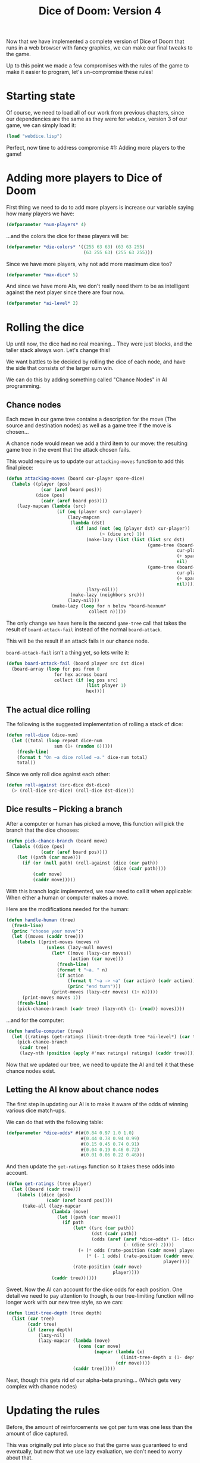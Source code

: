 #+STARTUP: hidestars
#+TITLE:Dice of Doom: Version 4

Now that we have implemented a complete version of Dice of Doom that
runs in a web browser with fancy graphics, we can make our final
tweaks to the game.

Up to this point we made a few compromises with the rules of the game
to make it easier to program, let's un-compromise these rules!

* Starting state
Of course, we need to load all of our work from previous chapters,
since our dependencies are the same as they were for =webdice=,
version 3 of our game, we can simply load it:
#+BEGIN_SRC lisp :exports code :tangle yes :padline no
  (load "webdice.lisp")
#+END_SRC

#+RESULTS:
: T

Perfect, now time to address compromise #1: Adding more players to
the game!

* Adding more players to Dice of Doom
First thing we need to do to add more players is increase our
variable saying how many players we have:
#+BEGIN_SRC lisp :exports code :tangle yes
  (defparameter *num-players* 4)
#+END_SRC

#+RESULTS:
: *NUM-PLAYERS*

...and the colors the dice for these players will be:
#+BEGIN_SRC lisp :exports code :tangle yes :padline no
  (defparameter *die-colors* '((255 63 63) (63 63 255)
                               (63 255 63) (255 63 255)))
#+END_SRC

#+RESULTS:
: *DIE-COLORS*

Since we have more players, why not add more maximum dice too?
#+BEGIN_SRC lisp :exports code :tangle yes :padline no
  (defparameter *max-dice* 5)
#+END_SRC

#+RESULTS:
: *MAX-DICE*

And since we have more AIs, we don't really need them to be as
intelligent against the next player since there are four now.

#+BEGIN_SRC lisp :exports code :tangle yes :padline no
  (defparameter *ai-level* 2)
#+END_SRC

#+RESULTS:
: *AI-LEVEL*

* Rolling the dice
Up until now, the dice had no real meaning... They were just blocks,
and the taller stack always won. Let's change this!

We want battles to be decided by rolling the dice of each node, and
have the side that consists of the larger sum win.

We can do this by adding something called "Chance Nodes" in AI
programming.

** Chance nodes
Each move in our game tree contains a description for the move (The
source and destination nodes) as well as a game tree if the move is
chosen...

A chance node would mean we add a third item to our move: the
resulting game tree in the event that the attack chosen fails.

This would require us to update our =attacking-moves= function to add
this final piece:
#+BEGIN_SRC lisp :exports code :tangle yes
  (defun attacking-moves (board cur-player spare-dice)
    (labels ((player (pos)
               (car (aref board pos)))
             (dice (pos)
               (cadr (aref board pos))))
      (lazy-mapcan (lambda (src)
                     (if (eq (player src) cur-player)
                         (lazy-mapcan
                          (lambda (dst)
                            (if (and (not (eq (player dst) cur-player))
                                     (> (dice src) 1))
                                (make-lazy (list (list (list src dst)
                                                       (game-tree (board-attack board cur-player src dst (dice src))
                                                                  cur-player
                                                                  (+ spare-dice (dice dst))
                                                                  nil)
                                                       (game-tree (board-attack-fail board cur-player src dst (dice src))
                                                                  cur-player
                                                                  (+ spare-dice (dice dst))
                                                                  nil))))
                                (lazy-nil)))
                          (make-lazy (neighbors src)))
                         (lazy-nil)))
                   (make-lazy (loop for n below *board-hexnum*
                                 collect n)))))
#+END_SRC

#+RESULTS:
: ATTACKING-MOVES

The only change we have here is the second =game-tree= call that
takes the result of =board-attack-fail= instead of the normal
=board-attack=.

This will be the result if an attack fails in our chance node.

=board-attack-fail= isn't a thing yet, so lets write it:
#+BEGIN_SRC lisp :exports code :tangle yes
  (defun board-attack-fail (board player src dst dice)
    (board-array (loop for pos from 0
                    for hex across board
                    collect (if (eq pos src)
                                (list player 1)
                                hex))))
#+END_SRC

#+RESULTS:
: BOARD-ATTACK-FAIL

** The actual dice rolling
The following is the suggested implementation of rolling a stack of
dice:

#+BEGIN_SRC lisp :exports code :tangle yes
  (defun roll-dice (dice-num)
    (let ((total (loop repeat dice-num
                    sum (1+ (random 6)))))
      (fresh-line)
      (format t "On ~a dice rolled ~a." dice-num total)
      total))
#+END_SRC

#+RESULTS:
: ROLL-DICE

Since we only roll dice against each other:
#+BEGIN_SRC lisp :exports code :tangle yes
  (defun roll-against (src-dice dst-dice)
    (> (roll-dice src-dice) (roll-dice dst-dice)))
#+END_SRC

#+RESULTS:
: ROLL-AGAINST

** Dice results -- Picking a branch
After a computer or human has picked a move, this function will pick
the branch that the dice chooses:
#+BEGIN_SRC lisp :exports code :tangle yes
  (defun pick-chance-branch (board move)
    (labels ((dice (pos)
               (cadr (aref board pos))))
      (let ((path (car move)))
        (if (or (null path) (roll-against (dice (car path))
                                          (dice (cadr path))))
            (cadr move)
            (caddr move)))))
#+END_SRC

#+RESULTS:
: PICK-CHANCE-BRANCH

With this branch logic implemented, we now need to call it when
applicable: When either a human or computer makes a move.

Here are the modifications needed for the human:
#+BEGIN_SRC lisp :exports code :tangle yes
  (defun handle-human (tree)
    (fresh-line)
    (princ "choose your move":)
    (let ((moves (caddr tree)))
      (labels ((print-moves (moves n)
                 (unless (lazy-null moves)
                   (let* ((move (lazy-car moves))
                          (action (car move)))
                     (fresh-line)
                     (format t "~a. " n)
                     (if action
                         (format t "~a -> ~a" (car action) (cadr action))
                         (princ "end turn")))
                   (print-moves (lazy-cdr moves) (1+ n)))))
        (print-moves moves 1))
      (fresh-line)
      (pick-chance-branch (cadr tree) (lazy-nth (1- (read)) moves))))
#+END_SRC

#+RESULTS:
: HANDLE-HUMAN

...and for the computer:
#+BEGIN_SRC lisp :exports code :tangle yes
  (defun handle-computer (tree)
    (let ((ratings (get-ratings (limit-tree-depth tree *ai-level*) (car tree))))
      (pick-chance-branch
       (cadr tree)
       (lazy-nth (position (apply #'max ratings) ratings) (caddr tree)))))
#+END_SRC

#+RESULTS:
: HANDLE-COMPUTER

Now that we updated our tree, we need to update the AI and tell it
that these chance nodes exist.

** Letting the AI know about chance nodes
The first step in updating our AI is to make it aware of the odds of
winning various dice match-ups.

We can do that with the following table:
#+BEGIN_SRC lisp :exports code :tangle yes
  (defparameter *dice-odds* #(#(0.84 0.97 1.0 1.0)
                              #(0.44 0.78 0.94 0.99)
                              #(0.15 0.45 0.74 0.91)
                              #(0.04 0.19 0.46 0.72)
                              #(0.01 0.06 0.22 0.46)))
#+END_SRC

#+RESULTS:
: *DICE-ODDS*

And then update the =get-ratings= function so it takes these odds
into account.
#+BEGIN_SRC lisp :exports code :tangle yes
  (defun get-ratings (tree player)
    (let ((board (cadr tree)))
      (labels ((dice (pos)
                 (cadr (aref board pos))))
        (take-all (lazy-mapcar
                   (lambda (move)
                     (let ((path (car move)))
                       (if path
                           (let* ((src (car path))
                                  (dst (cadr path))
                                  (odds (aref (aref *dice-odds* (1- (dice dst)))
                                              (- (dice src) 2))))
                             (+ (* odds (rate-position (cadr move) player))
                                (* (- 1 odds) (rate-position (caddr move)
                                                             player))))
                           (rate-position (cadr move)
                                          player))))
                   (caddr tree))))))
#+END_SRC

#+RESULTS:
: GET-RATINGS

Sweet. Now the AI can account for the dice odds for each position.
One detail we need to pay attention to though, is our tree-limiting
function will no longer work with our new tree style, so we can:
#+BEGIN_SRC lisp :exports code :tangle yes
  (defun limit-tree-depth (tree depth)
    (list (car tree)
          (cadr tree)
          (if (zerop depth)
              (lazy-nil)
              (lazy-mapcar (lambda (move)
                             (cons (car move)
                                   (mapcar (lambda (x)
                                             (limit-tree-depth x (1- depth)))
                                           (cdr move))))
                           (caddr tree)))))
#+END_SRC

#+RESULTS:
: LIMIT-TREE-DEPTH

Neat, though this gets rid of our alpha-beta pruning... (Which gets
very complex with chance nodes)

* Updating the rules
Before, the amount of reinforcements we got per turn was one less
than the amount of dice captured.

This was originally put into place so that the game was guaranteed to
end eventually, but now that we use lazy evaluation, we don't need to
worry about that.

So, we are going to spice up the rules a bit and make the amount of
reinforcements equal to the largest number of tiles we have connected
for a particular player.

For this we will need a function to get a list of the player tiles
currently connected to an individual one:
#+BEGIN_SRC lisp :exports code :tangle yes
  (defun get-connected (board player pos)
    (labels ((check-pos (pos visited)
               (if (and (eq (car (aref board pos))
                            player)
                        (not (member pos visited)))
                   (check-neighbors (neighbors pos) (cons pos visited))
                   visited))
             (check-neighbors (lst visited)
               (if lst
                   (check-neighbors (cdr lst) (check-pos (car lst) visited))
                   visited)))
      (check-pos pos '())))
#+END_SRC

#+RESULTS:
: GET-CONNECTED

Then we need a function to find the largest cluster:
#+BEGIN_SRC lisp :exports code :tangle yes
  (defun largest-cluster-size (board player)
    (labels ((f (pos visited best)
               (if (< pos *board-hexnum*)
                   (if (and (eq (car (aref board pos)) player)
                            (not (member pos visited)))
                       (let* ((cluster (get-connected board player pos))
                              (size (length cluster)))
                         (if (> size best)
                             (f (1+ pos) (append cluster visited) size)
                             (f (1+ pos) (append cluster visited) best)))
                       (f (1+ pos) visited best))
                   best)))
      (f 0 '() 0)))
#+END_SRC

#+RESULTS:
: LARGEST-CLUSTER-SIZE

...and finally update our =add-new-dice= function with our new rules:

#+BEGIN_SRC lisp :exports code :tangle yes
  (defun add-new-dice (board player spare-dice)
    (labels ((f (lst n)
               (cond ((zerop n) lst)
                     ((null lst) nil)
                     (t (let ((cur-player (caar lst))
                              (cur-dice (cadar lst)))
                          (if (and (eq cur-player player) (< cur-dice *max-dice*))
                              (cons (list cur-player (1+ cur-dice))
                                    (f (cdr lst) (1- n)))
                              (cons (car lst) (f (cdr lst) n))))))))
      (board-array (f (coerce board 'list)
                      (largest-cluster-size board player)))))
#+END_SRC

#+RESULTS:
: ADD-NEW-DICE

And that's that!

* Playing Dice of Doom Version 4
Like our previous version, we can play this iteration of Dice of Doom
by evaluating the following:
#+BEGIN_SRC lisp :exports code
  (serve #'dod-request-handler)
#+END_SRC

...and then visiting [[http://127.0.0.1:8080/game.html][this link]].

Have fun!

* Metadata                                                         :noexport:
#  LocalWords:  un LocalWords padline pos dst eq aref hexnum
